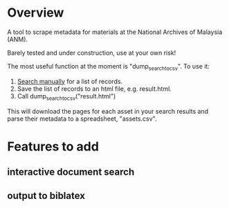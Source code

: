 * Overview
A tool to scrape metadata for materials at the National Archives of Malaysia (ANM).

Barely tested and under construction, use at your own risk! 

The most useful function at the moment is "dump_search_to_csv". To use it:

1) [[http://ofa.arkib.gov.my/ofa/][Search manually]] for a list of records.
2) Save the list of records to an html file, e.g. result.html.
3) Call dump_search_to_csv("result.html")   

This will download the pages for each asset in your search results and parse their metadata to a spreadsheet, "assets.csv". 
* Features to add
** interactive document search
** output to biblatex
